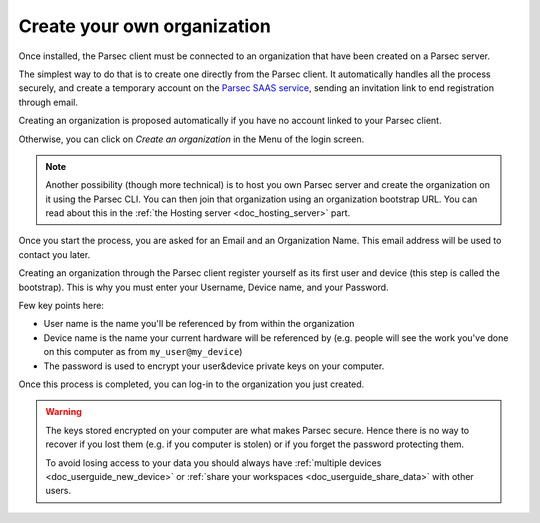 .. Parsec Cloud (https://parsec.cloud) Copyright (c) BSLv1.1 (eventually AGPLv3) 2016-2021 Scille SAS

.. _doc_userguide_installation:

Create your own organization
============================

Once installed, the Parsec client must be connected to an organization that have been created on a Parsec server.

The simplest way to do that is to create one directly from the Parsec client. It automatically handles all the process securely, and create a temporary account on the `Parsec SAAS service <https://my.parsec.cloud/>`_, sending an invitation link to end registration through email.

Creating an organization is proposed automatically if you have no account linked to your Parsec client.

.. image:: screens/welcome_to_parsec.png
    :align: center
    :alt: Parsec welcome screen

Otherwise, you can click on `Create an organization` in the Menu of the login screen.

.. image:: screens/menu_create_an_organization.png
    :align: center
    :alt: Create an organization in menu

.. note::

    Another possibility (though more technical) is to host you own Parsec server and create the organization on it using the Parsec CLI. You can then join that organization using an organization bootstrap URL.
    You can read about this in the :ref:`the Hosting server <doc_hosting_server>` part.

Once you start the process, you are asked for an Email and an Organization Name. This email address will be used to contact you later.

.. image:: screens/create_org.png
    :align: center
    :alt: Organization create process

Creating an organization through the Parsec client register yourself as its first user and device (this step is called the bootstrap). This is why you must enter your Username, Device name, and your Password.

.. image:: screens/bootstrap_screen.png
    :align: center
    :alt: Organization bootstrap process

Few key points here:

- User name is the name you'll be referenced by from within the organization
- Device name is the name your current hardware will be referenced by (e.g.
  people will see the work you've done on this computer as from ``my_user@my_device``)
- The password is used to encrypt your user&device private keys on your computer.

Once this process is completed, you can log-in to the organization you just created.

.. warning::

    The keys stored encrypted on your computer are what makes Parsec secure.
    Hence there is no way to recover if you lost them (e.g. if you computer is
    stolen) or if you forget the password protecting them.

    To avoid losing access to your data you should always have
    :ref:`multiple devices <doc_userguide_new_device>` or
    :ref:`share your workspaces <doc_userguide_share_data>` with other users.
